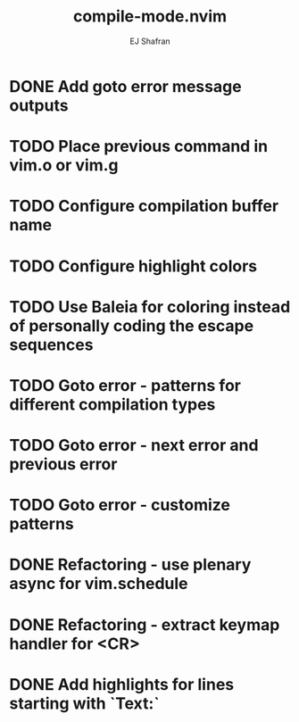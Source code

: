 #+title: compile-mode.nvim
#+author: EJ Shafran

* DONE Add goto error message outputs
  CLOSED: [2023-10-29 Sun 01:30]
* TODO Place previous command in vim.o or vim.g
* TODO Configure compilation buffer name
* TODO Configure highlight colors
* TODO Use Baleia for coloring instead of personally coding the escape sequences
* TODO Goto error - patterns for different compilation types
* TODO Goto error - next error and previous error
* TODO Goto error - customize patterns
* DONE Refactoring - use plenary async for vim.schedule
  CLOSED: [2023-10-29 Sun 01:49]
* DONE Refactoring - extract keymap handler for <CR>
  CLOSED: [2023-10-29 Sun 01:49]
* DONE Add highlights for lines starting with `Text:`
  CLOSED: [2023-10-17 Tue 03:13]
